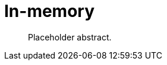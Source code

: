 [[backend-in-memory]]
= In-memory

[abstract]
--
Placeholder abstract.
--

// TODO: Document the in-memory backend, possibly together with or instead of session and catalog.
